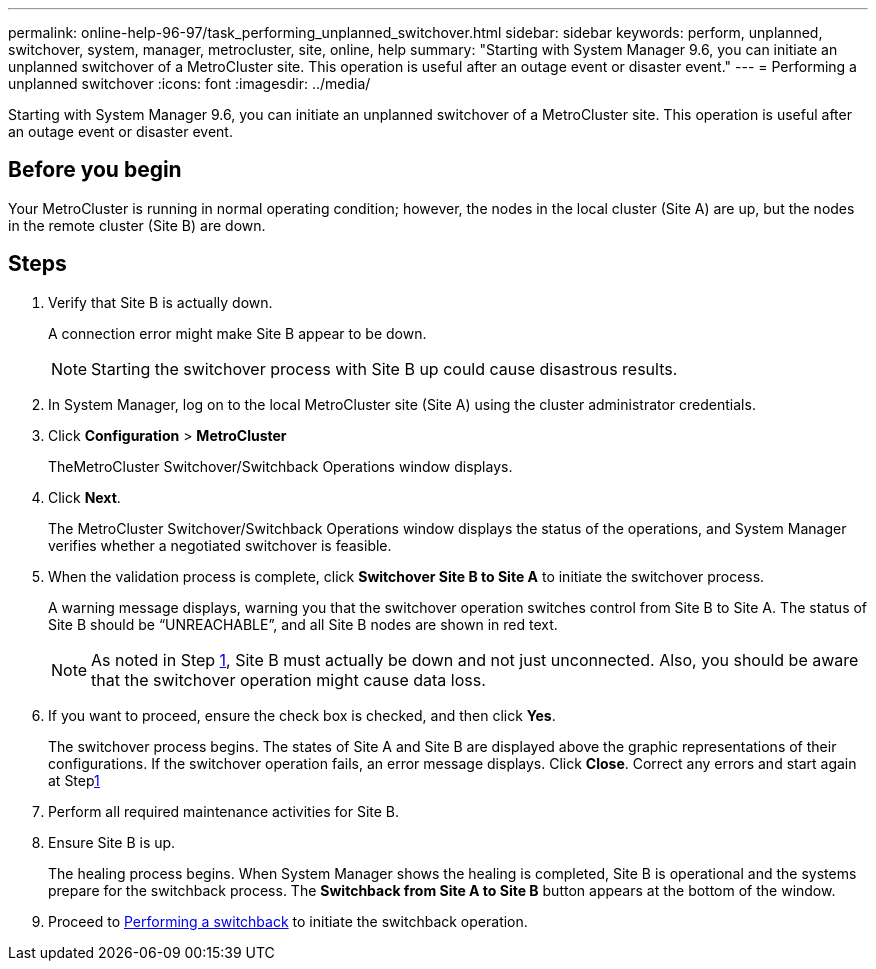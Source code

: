 ---
permalink: online-help-96-97/task_performing_unplanned_switchover.html
sidebar: sidebar
keywords: perform, unplanned, switchover, system, manager, metrocluster, site, online, help
summary: "Starting with System Manager 9.6, you can initiate an unplanned switchover of a MetroCluster site. This operation is useful after an outage event or disaster event."
---
= Performing a unplanned switchover
:icons: font
:imagesdir: ../media/

[.lead]
Starting with System Manager 9.6, you can initiate an unplanned switchover of a MetroCluster site. This operation is useful after an outage event or disaster event.

== Before you begin

Your MetroCluster is running in normal operating condition; however, the nodes in the local cluster (Site A) are up, but the nodes in the remote cluster (Site B) are down.

== Steps

. Verify that Site B is actually down.
+
A connection error might make Site B appear to be down.
+
[NOTE]
====
Starting the switchover process with Site B up could cause disastrous results.
====

. In System Manager, log on to the local MetroCluster site (Site A) using the cluster administrator credentials.
. Click *Configuration* > *MetroCluster*
+
TheMetroCluster Switchover/Switchback Operations window displays.

. Click *Next*.
+
The MetroCluster Switchover/Switchback Operations window displays the status of the operations, and System Manager verifies whether a negotiated switchover is feasible.

. When the validation process is complete, click *Switchover Site B to Site A* to initiate the switchover process.
+
A warning message displays, warning you that the switchover operation switches control from Site B to Site A. The status of Site B should be "`UNREACHABLE`", and all Site B nodes are shown in red text.
+
[NOTE]
====
As noted in Step <<STEP_EBC0FFC2349B415AB24156AAAD3F0386,1>>, Site B must actually be down and not just unconnected. Also, you should be aware that the switchover operation might cause data loss.
====

. If you want to proceed, ensure the check box is checked, and then click *Yes*.
+
The switchover process begins. The states of Site A and Site B are displayed above the graphic representations of their configurations. If the switchover operation fails, an error message displays. Click *Close*. Correct any errors and start again at Steplink:task_performing_negotiated_planned_switchover.md#STEP_2BC62367710D4E23B278E2B70B80EB27[1]

. Perform all required maintenance activities for Site B.
. Ensure Site B is up.
+
The healing process begins. When System Manager shows the healing is completed, Site B is operational and the systems prepare for the switchback process. The *Switchback from Site A to Site B* button appears at the bottom of the window.

. Proceed to xref:task_performing_switchback.adoc[Performing a switchback] to initiate the switchback operation.
